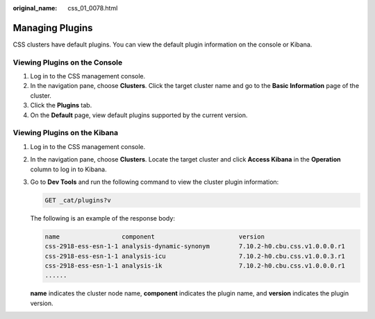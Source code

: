 :original_name: css_01_0078.html

.. _css_01_0078:

Managing Plugins
================

CSS clusters have default plugins. You can view the default plugin information on the console or Kibana.

Viewing Plugins on the Console
------------------------------

#. Log in to the CSS management console.
#. In the navigation pane, choose **Clusters**. Click the target cluster name and go to the **Basic Information** page of the cluster.
#. Click the **Plugins** tab.
#. On the **Default** page, view default plugins supported by the current version.

Viewing Plugins on the Kibana
-----------------------------

#. Log in to the CSS management console.

#. In the navigation pane, choose **Clusters**. Locate the target cluster and click **Access Kibana** in the **Operation** column to log in to Kibana.

#. Go to **Dev Tools** and run the following command to view the cluster plugin information:

   .. code-block:: text

      GET _cat/plugins?v

   The following is an example of the response body:

   .. code-block::

      name                 component                       version
      css-2918-ess-esn-1-1 analysis-dynamic-synonym        7.10.2-h0.cbu.css.v1.0.0.0.r1
      css-2918-ess-esn-1-1 analysis-icu                    7.10.2-h0.cbu.css.v1.0.0.3.r1
      css-2918-ess-esn-1-1 analysis-ik                     7.10.2-h0.cbu.css.v1.0.0.0.r1
      ......

   **name** indicates the cluster node name, **component** indicates the plugin name, and **version** indicates the plugin version.
